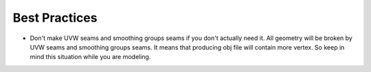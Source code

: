 
Best Practices
================

- Don't make UVW seams and smoothing groups seams if you don't actually need it. All geometry will be broken by UVW seams and smoothing groups seams. It means that producing obj file will contain more vertex. So keep in mind this situation while you are modeling.
